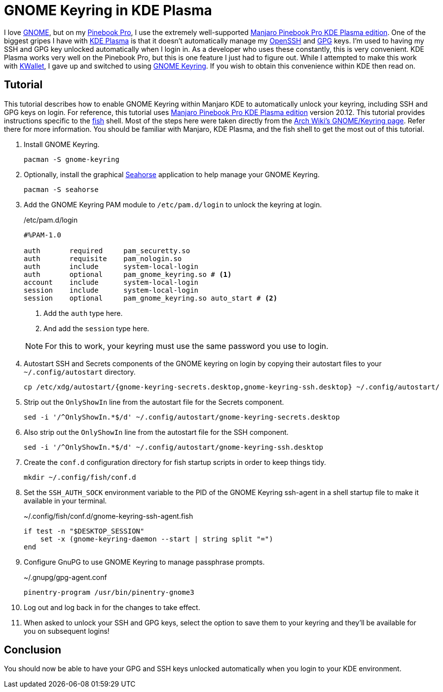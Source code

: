 = GNOME Keyring in KDE Plasma
:page-layout:
:page-category: Development
:page-tags: [GNOME, GPG, KDE, Keyring, Manjaro, PinebookPro, Plasma, SSH]
:fish: https://fishshell.com/[fish]
:gnome: https://www.gnome.org/[GNOME]
:gnome-keyring: https://wiki.gnome.org/Projects/GnomeKeyring[GNOME Keyring]
:gpg: https://gnupg.org/[GPG]
:kde-plasma: https://kde.org/plasma-desktop/[KDE Plasma]
:KWallet: https://github.com/KDE/kwallet[KWallet]
:manjaro-pbp-kde: https://manjaro.org/download/#pinebook-pro-kde-plasma[Manjaro Pinebook Pro KDE Plasma edition]
:openssh: https://www.openssh.com/[OpenSSH]
:Pinebook-Pro: https://www.pine64.org/pinebook-pro/[Pinebook Pro]
:seahorse: https://wiki.gnome.org/Apps/Seahorse[Seahorse]

I love {gnome}, but on my {pinebook-pro}, I use the extremely well-supported {manjaro-pbp-kde}.
One of the biggest gripes I have with {kde-plasma} is that it doesn't automatically manage my {openssh} and {gpg} keys.
I'm used to having my SSH and GPG key unlocked automatically when I login in.
As a developer who uses these constantly, this is very convenient.
KDE Plasma works very well on the Pinebook Pro, but this is one feature I just had to figure out.
While I attempted to make this work with {KWallet}, I gave up and switched to using {gnome-keyring}.
If you wish to obtain this convenience within KDE then read on.

== Tutorial

This tutorial describes how to enable GNOME Keyring within Manjaro KDE to automatically unlock your keyring, including SSH and GPG keys on login.
For reference, this tutorial uses {manjaro-pbp-kde} version 20.12.
This tutorial provides instructions specific to the {fish} shell.
Most of the steps here were taken directly from the https://wiki.archlinux.org/index.php/GNOME/Keyring[Arch Wiki's GNOME/Keyring page].
Refer there for more information.
You should be familiar with Manjaro, KDE Plasma, and the fish shell to get the most out of this tutorial.

. Install GNOME Keyring.
+
[,sh]
----
pacman -S gnome-keyring
----

. Optionally, install the graphical {seahorse} application to help manage your GNOME Keyring.
+
[,sh]
----
pacman -S seahorse
----

. Add the GNOME Keyring PAM module to `/etc/pam.d/login` to unlock the keyring at login.
+
--
[source]
./etc/pam.d/login
----
#%PAM-1.0

auth       required     pam_securetty.so
auth       requisite    pam_nologin.so
auth       include      system-local-login
auth       optional     pam_gnome_keyring.so # <1>
account    include      system-local-login
session    include      system-local-login
session    optional     pam_gnome_keyring.so auto_start # <2>
----
<1> Add the `auth` type here.
<2> And add the `session` type here.

NOTE: For this to work, your keyring must use the same password you use to login.
--

. Autostart SSH and Secrets components of the GNOME keyring on login by copying their autostart files to your `~/.config/autostart` directory.
+
[,sh]
----
cp /etc/xdg/autostart/{gnome-keyring-secrets.desktop,gnome-keyring-ssh.desktop} ~/.config/autostart/
----

. Strip out the `OnlyShowIn` line from the autostart file for the Secrets component.
+
[,sh]
----
sed -i '/^OnlyShowIn.*$/d' ~/.config/autostart/gnome-keyring-secrets.desktop
----

. Also strip out the `OnlyShowIn` line from the autostart file for the SSH component.
+
[,sh]
----
sed -i '/^OnlyShowIn.*$/d' ~/.config/autostart/gnome-keyring-ssh.desktop
----

. Create the `conf.d` configuration directory for fish startup scripts in order to keep things tidy.
+
[,sh]
----
mkdir ~/.config/fish/conf.d
----

. Set the `SSH_AUTH_SOCK` environment variable to the PID of the GNOME Keyring ssh-agent in a shell startup file to make it available in your terminal.
+
[,sh]
.~/.config/fish/conf.d/gnome-keyring-ssh-agent.fish
----
if test -n "$DESKTOP_SESSION"
    set -x (gnome-keyring-daemon --start | string split "=")
end
----

. Configure GnuPG to use GNOME Keyring to manage passphrase prompts.
+
[,sh]
.~/.gnupg/gpg-agent.conf
----
pinentry-program /usr/bin/pinentry-gnome3
----

. Log out and log back in for the changes to take effect.

. When asked to unlock your SSH and GPG keys, select the option to save them to your keyring and they'll be available for you on subsequent logins!

== Conclusion

You should now be able to have your GPG and SSH keys unlocked automatically when you login to your KDE environment.
